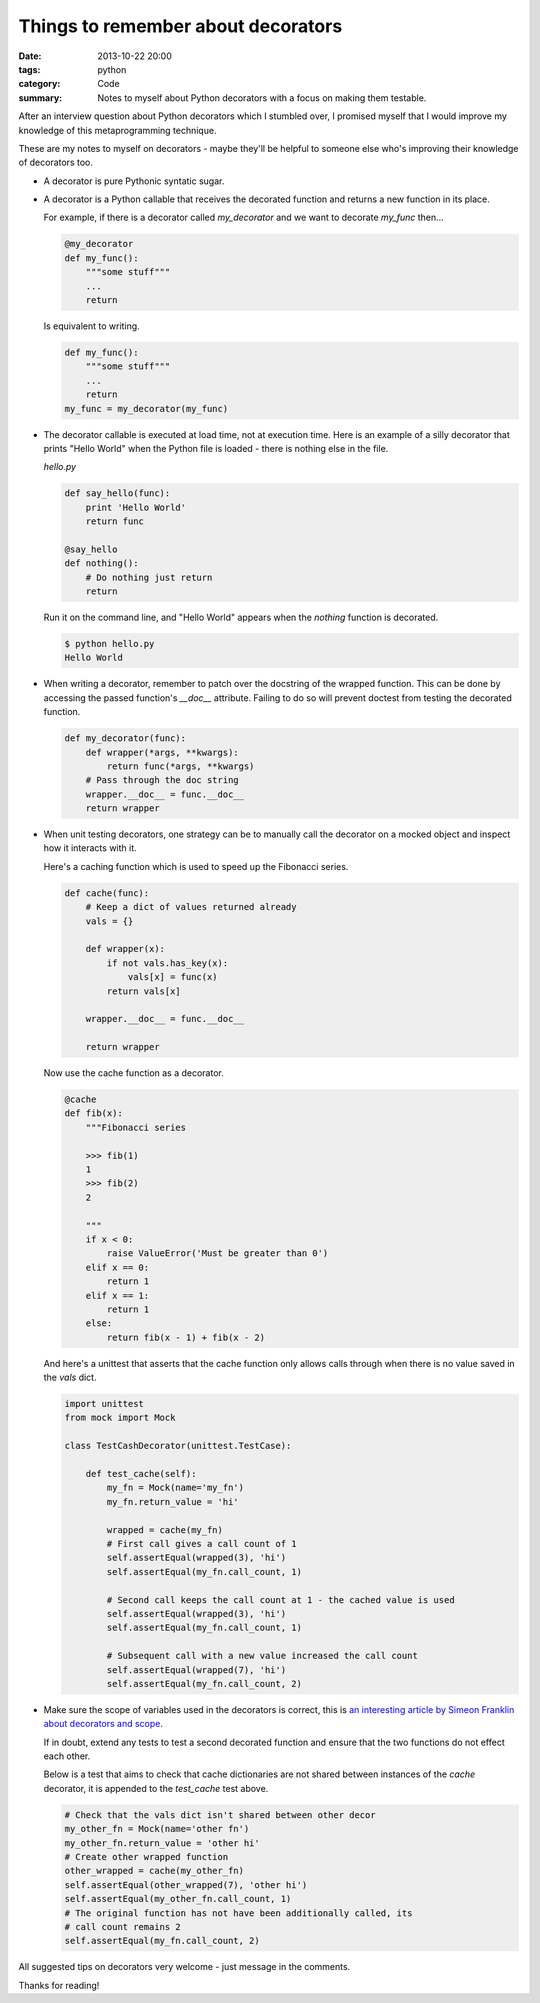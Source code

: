 Things to remember about decorators
###################################

:date: 2013-10-22 20:00
:tags: python
:category: Code
:summary: Notes to myself about Python decorators with a focus on making them testable.

After an interview question about Python decorators which I stumbled over, I
promised myself that I would improve my knowledge of this metaprogramming
technique.

These are my notes to myself on decorators - maybe they'll be helpful to
someone else who's improving their knowledge of decorators too.

* A decorator is pure Pythonic syntatic sugar.

* A decorator is a Python callable that receives the decorated function and
  returns a new function in its place.

  For example, if there is a decorator called `my_decorator` and we want to
  decorate `my_func` then...

  .. code-block:: python

    @my_decorator
    def my_func():
        """some stuff"""
        ...
        return

  Is equivalent to writing.

  .. code-block:: python

    def my_func():
        """some stuff"""
        ...
        return
    my_func = my_decorator(my_func)


* The decorator callable is executed at load time, not at execution time. Here
  is an example of a silly decorator that prints "Hello World" when the Python
  file is loaded - there is nothing else in the file.

  `hello.py`

  .. code-block:: python

    def say_hello(func):
        print 'Hello World'
        return func

    @say_hello
    def nothing():
        # Do nothing just return
        return

  Run it on the command line, and "Hello World" appears when the `nothing`
  function is decorated.

  .. code-block:: bash

    $ python hello.py
    Hello World


* When writing a decorator, remember to patch over the docstring of the wrapped
  function. This can be done by accessing the passed function's `__doc__`
  attribute. Failing to do so will prevent doctest from testing the decorated
  function.

  .. code-block:: python

    def my_decorator(func):
        def wrapper(*args, **kwargs):
            return func(*args, **kwargs)
        # Pass through the doc string
        wrapper.__doc__ = func.__doc__
        return wrapper


* When unit testing decorators, one strategy can be to manually call the
  decorator on a mocked object and inspect how it interacts with it.

  Here's a caching function which is used to speed up the Fibonacci series.

  .. code-block:: python

    def cache(func):
        # Keep a dict of values returned already
        vals = {}

        def wrapper(x):
            if not vals.has_key(x):
                vals[x] = func(x)
            return vals[x]

        wrapper.__doc__ = func.__doc__

        return wrapper


  Now use the cache function as a decorator.

  .. code-block:: python

    @cache
    def fib(x):
        """Fibonacci series

        >>> fib(1)
        1
        >>> fib(2)
        2

        """
        if x < 0:
            raise ValueError('Must be greater than 0')
        elif x == 0:
            return 1
        elif x == 1:
            return 1
        else:
            return fib(x - 1) + fib(x - 2)

  And here's a unittest that asserts that the cache function only allows calls
  through when there is no value saved in the `vals` dict.

  .. code-block:: python

    import unittest
    from mock import Mock

    class TestCashDecorator(unittest.TestCase):

        def test_cache(self):
            my_fn = Mock(name='my_fn')
            my_fn.return_value = 'hi'

            wrapped = cache(my_fn)
            # First call gives a call count of 1
            self.assertEqual(wrapped(3), 'hi')
            self.assertEqual(my_fn.call_count, 1)

            # Second call keeps the call count at 1 - the cached value is used
            self.assertEqual(wrapped(3), 'hi')
            self.assertEqual(my_fn.call_count, 1)

            # Subsequent call with a new value increased the call count
            self.assertEqual(wrapped(7), 'hi')
            self.assertEqual(my_fn.call_count, 2)


* Make sure the scope of variables used in the decorators is correct, this is
  `an interesting article by Simeon Franklin about decorators and scope
  <http://simeonfranklin.com/blog/2012/jul/1/python-decorators-in-12-steps/>`_.

  If in doubt, extend any tests to test a second decorated function and ensure
  that the two functions do not effect each other.

  Below is a test that aims to check that cache dictionaries are not shared
  between instances of the `cache` decorator, it is appended to the
  `test_cache` test above.

  .. code-block:: python

        # Check that the vals dict isn't shared between other decor
        my_other_fn = Mock(name='other fn')
        my_other_fn.return_value = 'other hi'
        # Create other wrapped function
        other_wrapped = cache(my_other_fn)
        self.assertEqual(other_wrapped(7), 'other hi')
        self.assertEqual(my_other_fn.call_count, 1)
        # The original function has not have been additionally called, its
        # call count remains 2
        self.assertEqual(my_fn.call_count, 2)

All suggested tips on decorators very welcome - just message in the comments.

Thanks for reading!
